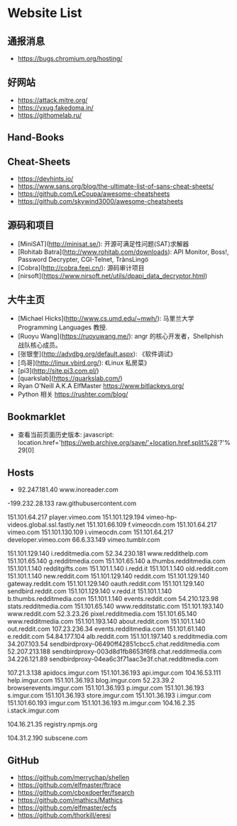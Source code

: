 * Website List

** 通报消息

- https://bugs.chromium.org/hosting/

** 好网站

- https://attack.mitre.org/
- https://vxug.fakedoma.in/
- https://githomelab.ru/

** Hand-Books

** Cheat-Sheets

- https://devhints.io/
- https://www.sans.org/blog/the-ultimate-list-of-sans-cheat-sheets/
- https://github.com/LeCoupa/awesome-cheatsheets
- https://github.com/skywind3000/awesome-cheatsheets

** 源码和项目

- [MiniSAT](http://minisat.se/): 开源可满足性问题(SAT)求解器
- [Rohitab Batra](http://www.rohitab.com/downloads):
  API Monitor, Boss!, Password Decrypter, CGI-Telnet, TrãnsLìngö
- [Cobra](http://cobra.feei.cn/): 源码审计项目
- [nirsoft](https://www.nirsoft.net/utils/dpapi_data_decryptor.html)

** 大牛主页

- [Michael Hicks](http://www.cs.umd.edu/~mwh/):
  马里兰大学 Programming Languages 教授.
- [Ruoyu Wang](https://ruoyuwang.me/):
  angr 的核心开发者，Shellphish 战队核心成员。
- [张银奎](http://advdbg.org/default.aspx): 《软件调试》
- [鸟哥](http://linux.vbird.org/): 《Linux 私房菜》
- [pi3](http://site.pi3.com.pl/)
- [quarkslab](https://quarkslab.com/)
- Ryan O'Neill A.K.A ElfMaster https://www.bitlackeys.org/
- Python 相关 https://rushter.com/blog/
** Bookmarklet

- 查看当前页面历史版本:
  javascript:
  location.href='https://web.archive.org/save/'+location.href.split%28'?'%29[0]

** Hosts

- 92.247.181.40           www.inoreader.com
-199.232.28.133    raw.githubusercontent.com
# ---------------------------------------------------
# Vimeo
# ---------------------------------------------------

151.101.64.217    player.vimeo.com
151.101.129.194   vimeo-hp-videos.global.ssl.fastly.net
151.101.66.109    f.vimeocdn.com
151.101.64.217    vimeo.com
151.101.130.109   i.vimeocdn.com
151.101.64.217    developer.vimeo.com
66.6.33.149       vimeo.tumblr.com

# ---------------------------------------------------
# Reddit
# ---------------------------------------------------

151.101.129.140   i.redditmedia.com
52.34.230.181     www.reddithelp.com
151.101.65.140    g.redditmedia.com
151.101.65.140    a.thumbs.redditmedia.com
151.101.1.140     redditgifts.com
151.101.1.140     i.redd.it
151.101.1.140     old.reddit.com
151.101.1.140     new.reddit.com
151.101.129.140   reddit.com
151.101.129.140   gateway.reddit.com
151.101.129.140   oauth.reddit.com
151.101.129.140   sendbird.reddit.com
151.101.129.140   v.redd.it
151.101.1.140     b.thumbs.redditmedia.com
151.101.1.140     events.reddit.com
54.210.123.98     stats.redditmedia.com
151.101.65.140    www.redditstatic.com
151.101.193.140   www.reddit.com
52.3.23.26        pixel.redditmedia.com
151.101.65.140    www.redditmedia.com
151.101.193.140   about.reddit.com
151.101.1.140     out.reddit.com
107.23.236.34     events.redditmedia.com
151.101.61.140    e.reddit.com
54.84.177.104     alb.reddit.com
151.101.197.140   s.redditmedia.com
34.207.103.54     sendbirdproxy-06490ff42851cbcc5.chat.redditmedia.com
52.207.213.188    sendbirdproxy-003d8d1fb8653f6f8.chat.redditmedia.com
34.226.121.89     sendbirdproxy-04ea6c3f71aac3e3f.chat.redditmedia.com

# ---------------------------------------------------
# Imgur
# ---------------------------------------------------

107.21.3.138      apidocs.imgur.com
151.101.36.193    api.imgur.com
104.16.53.111     help.imgur.com
151.101.36.193    blog.imgur.com
52.23.39.2        browserevents.imgur.com
151.101.36.193    p.imgur.com
151.101.36.193    s.imgur.com
151.101.36.193    store.imgur.com
151.101.36.193    i.imgur.com
151.101.60.193    imgur.com
151.101.36.193    m.imgur.com
104.16.2.35       i.stack.imgur.com

# ---------------------------------------------------
# NPM
# ---------------------------------------------------

104.16.21.35      registry.npmjs.org

# ---------------------------------------------------
# Miscellaneous
# ---------------------------------------------------

104.31.2.190      subscene.com

** GitHub
  - https://github.com/merrychap/shellen
  - https://github.com/elfmaster/ftrace
  - https://github.com/cboxdoerfer/fsearch
  - https://github.com/mathics/Mathics
  - https://github.com/elfmaster/ecfs
  - https://github.com/thorkill/eresi
